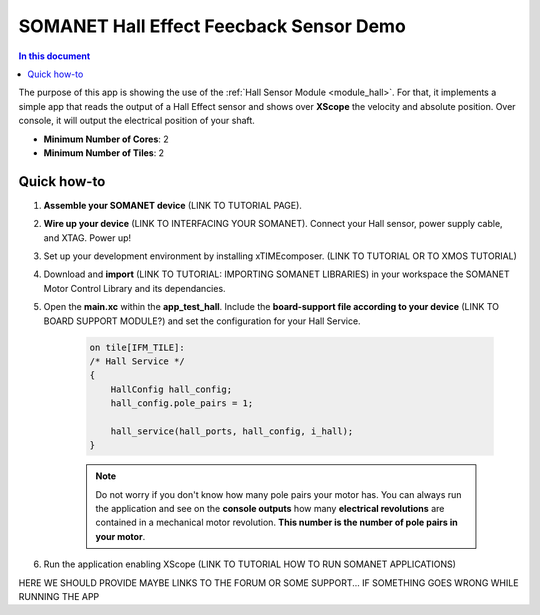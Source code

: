 .. _hall_demo:

==========================================
SOMANET Hall Effect Feecback Sensor Demo
==========================================

.. contents:: In this document
    :backlinks: none
    :depth: 3

The purpose of this app is showing the use of the :ref:`Hall Sensor Module <module_hall>`. For that, it implements a simple app that reads the output of a Hall Effect sensor and shows over **XScope** the velocity and absolute position. Over console, it will output the electrical position of your shaft.

* **Minimum Number of Cores**: 2
* **Minimum Number of Tiles**: 2

.. cssclass:: github

  `See Application on Public Repository <https://github.com/synapticon/sc_sncn_motorcontrol/tree/develop/examples/app_test_hall/>`_

Quick how-to
============

1. **Assemble your SOMANET device** (LINK TO TUTORIAL PAGE).
2. **Wire up your device** (LINK TO INTERFACING YOUR SOMANET). Connect your Hall sensor, power supply cable, and XTAG. Power up!
3. Set up your development environment by installing xTIMEcomposer. (LINK TO TUTORIAL OR TO XMOS TUTORIAL)
4. Download and **import** (LINK TO TUTORIAL: IMPORTING SOMANET LIBRARIES) in your workspace the SOMANET Motor Control Library and its dependancies.
5. Open the **main.xc** within  the **app_test_hall**. Include the **board-support file according to your device** (LINK TO BOARD SUPPORT MODULE?) and set the configuration for your Hall Service. 

    .. code-block:: C

            on tile[IFM_TILE]:
            /* Hall Service */
            {
                HallConfig hall_config;
                hall_config.pole_pairs = 1;

                hall_service(hall_ports, hall_config, i_hall);
            }

    .. note:: Do not worry if you don't know how many pole pairs your motor has. You can always run the application and see on the **console outputs** how many **electrical revolutions** are contained in a mechanical motor revolution. **This number is the number of pole pairs in your motor**.

6. Run the application enabling XScope (LINK TO TUTORIAL HOW TO RUN SOMANET APPLICATIONS)

HERE WE SHOULD PROVIDE MAYBE LINKS TO THE FORUM OR SOME SUPPORT... IF SOMETHING GOES WRONG WHILE RUNNING THE APP

